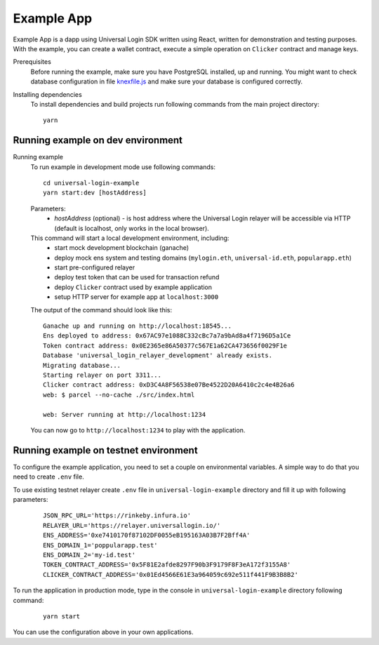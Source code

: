 .. _example:

Example App
===========

Example App is a dapp using Universal Login SDK written using React, written for demonstration and testing purposes.
With the example, you can create a wallet contract, execute a simple operation on ``Clicker`` contract and manage keys.

Prerequisites
  Before running the example, make sure you have PostgreSQL installed, up and running.
  You might want to check database configuration in file `knexfile.js <https://github.com/UniversalLogin/UniversalLoginSDK/blob/master/universal-login-example/src/relayer/knexfile.js>`_ and make sure your database is configured correctly.

Installing dependencies
  To install dependencies and build projects run following commands from the main project directory:

  ::

    yarn

Running example on dev environment
----------------------------------

Running example
  To run example in development mode use following commands:

  ::

    cd universal-login-example
    yarn start:dev [hostAddress]

  Parameters:
    - *hostAddress* (optional) - is host address where the Universal Login relayer will be accessible via HTTP (default is localhost, only works in the local browser).

  This command will start a local development environment, including:
    - start mock development blockchain (ganache)
    - deploy mock ens system and testing domains (``mylogin.eth``, ``universal-id.eth``, ``popularapp.eth``)
    - start pre-configured relayer
    - deploy test token that can be used for transaction refund
    - deploy ``Clicker`` contract used by example application
    - setup HTTP server for example app at ``localhost:3000``

  The output of the command should look like this:

  ::

    Ganache up and running on http://localhost:18545...
    Ens deployed to address: 0x67AC97e1088C332cBc7a7a9bAd8a4f7196D5a1Ce
    Token contract address: 0x0E2365e86A50377c567E1a62CA473656f0029F1e
    Database 'universal_login_relayer_development' already exists.
    Migrating database...
    Starting relayer on port 3311...
    Clicker contract address: 0xD3C4A8F56538e07Be4522D20A6410c2c4e4B26a6
    web: $ parcel --no-cache ./src/index.html

    web: Server running at http://localhost:1234

  You can now go to ``http://localhost:1234`` to play with the application.


Running example on testnet environment
--------------------------------------

To configure the example application, you need to set a couple on environmental variables.
A simple way to do that you need to create ``.env`` file.

To use existing testnet relayer create ``.env`` file in ``universal-login-example`` directory and fill it up with following parameters:

  ::

    JSON_RPC_URL='https://rinkeby.infura.io'
    RELAYER_URL='https://relayer.universallogin.io/'
    ENS_ADDRESS='0xe7410170f87102DF0055eB195163A03B7F2Bff4A'
    ENS_DOMAIN_1='poppularapp.test'
    ENS_DOMAIN_2='my-id.test'
    TOKEN_CONTRACT_ADDRESS='0x5F81E2afde8297F90b3F9179F8F3eA172f3155A8'
    CLICKER_CONTRACT_ADDRESS='0x01Ed4566E61E3a964059c692e511f441F9B3B8B2'



To run the application in production mode, type in the console in ``universal-login-example`` directory following command:

  ::

    yarn start

You can use the configuration above in your own applications.
